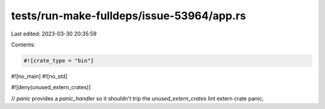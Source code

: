 tests/run-make-fulldeps/issue-53964/app.rs
==========================================

Last edited: 2023-03-30 20:35:59

Contents:

.. code-block:: rs

    #![crate_type = "bin"]
#![no_main]
#![no_std]

#![deny(unused_extern_crates)]

// `panic` provides a `panic_handler` so it shouldn't trip the `unused_extern_crates` lint
extern crate panic;


